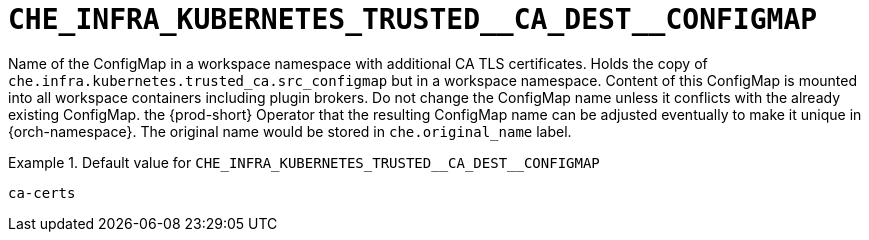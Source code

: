 [id="che_infra_kubernetes_trusted__ca_dest__configmap_{context}"]
= `+CHE_INFRA_KUBERNETES_TRUSTED__CA_DEST__CONFIGMAP+`

Name of the ConfigMap in a workspace namespace with additional CA TLS certificates. Holds the copy of `che.infra.kubernetes.trusted_ca.src_configmap` but in a workspace namespace. Content of this ConfigMap is mounted into all workspace containers including plugin brokers. Do not change the ConfigMap name unless it conflicts with the already existing ConfigMap. the {prod-short} Operator that the resulting ConfigMap name can be adjusted eventually to make it unique in {orch-namespace}. The original name would be stored in `che.original_name` label.


.Default value for `+CHE_INFRA_KUBERNETES_TRUSTED__CA_DEST__CONFIGMAP+`
====
----
ca-certs
----
====

